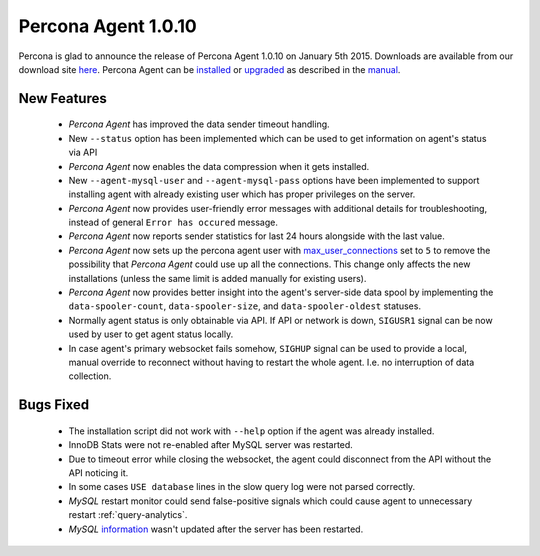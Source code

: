 ======================
 Percona Agent 1.0.10
======================

Percona is glad to announce the release of Percona Agent 1.0.10 on January 5th 2015. Downloads are available from our download site `here <http://www.percona.com/downloads/percona-agent/1.0.10>`_. Percona Agent can be `installed <http://cloud-docs.percona.com/Install.html>`_ or `upgraded <http://cloud-docs.percona.com/Install.html#updating-the-agent>`_ as described in the `manual <http://cloud-docs.percona.com/index.html>`_. 

New Features
------------

 * *Percona Agent* has improved the data sender timeout handling.

 * New ``--status`` option has been implemented which can be used to get information on agent's status via API

 * *Percona Agent* now enables the data compression when it gets installed.

 * New ``--agent-mysql-user`` and ``--agent-mysql-pass`` options have been implemented to support installing agent with already existing user which has proper privileges on the server.

 * *Percona Agent* now provides user-friendly error messages with additional details for troubleshooting, instead of general ``Error has occured`` message. 
 
 * *Percona Agent* now reports sender statistics for last 24 hours alongside with the last value.

 * *Percona Agent* now sets up the percona agent user with `max_user_connections <https://dev.mysql.com/doc/refman/5.6/en/server-system-variables.html#sysvar_max_user_connections>`_ set to ``5`` to remove the possibility that *Percona Agent* could use up all the connections. This change only affects the new installations (unless the same limit is added manually for existing users).
 
 * *Percona Agent* now provides better insight into the agent's server-side data spool by implementing the ``data-spooler-count``, ``data-spooler-size``, and ``data-spooler-oldest`` statuses.

 * Normally agent status is only obtainable via API. If API or network is down, ``SIGUSR1`` signal can be now used by user to get agent status locally. 

 * In case agent's primary websocket fails somehow, ``SIGHUP`` signal can be used to provide a local, manual override to reconnect without having to restart the whole agent. I.e. no interruption of data collection.

Bugs Fixed
----------

 * The installation script did not work with ``--help`` option if the agent was already installed.

 * InnoDB Stats were not re-enabled after MySQL server was restarted.

 * Due to timeout error while closing the websocket, the agent could disconnect from the API without the API noticing it.
 
 * In some cases ``USE database`` lines in the slow query log were not parsed correctly.

 * *MySQL* restart monitor could send false-positive signals which could cause agent to unnecessary restart :ref:`query-analytics`.

 * *MySQL* `information <https://cloud.percona.com/instances/mysql>`_ wasn't updated after the server has been restarted.
